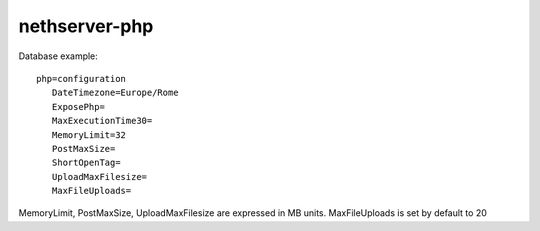 ==============
nethserver-php
==============

Database example: ::

 php=configuration
    DateTimezone=Europe/Rome
    ExposePhp=
    MaxExecutionTime30=
    MemoryLimit=32
    PostMaxSize=
    ShortOpenTag=
    UploadMaxFilesize=
    MaxFileUploads=

MemoryLimit, PostMaxSize, UploadMaxFilesize are expressed in MB units.
MaxFileUploads is set by default to 20
